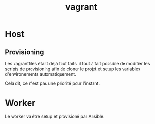 #+TITLE: vagrant

* Host
** Provisioning
Les vagrantfiles étant déjà tout faits, il tout à fait possible de modifier les scripts de provisioning afin de cloner le projet et setup les variables d'environements automatiquement.

Cela dit, ce n'est pas une priorité pour l'instant.

* Worker
Le worker va être setup et provisioné par Ansible.

